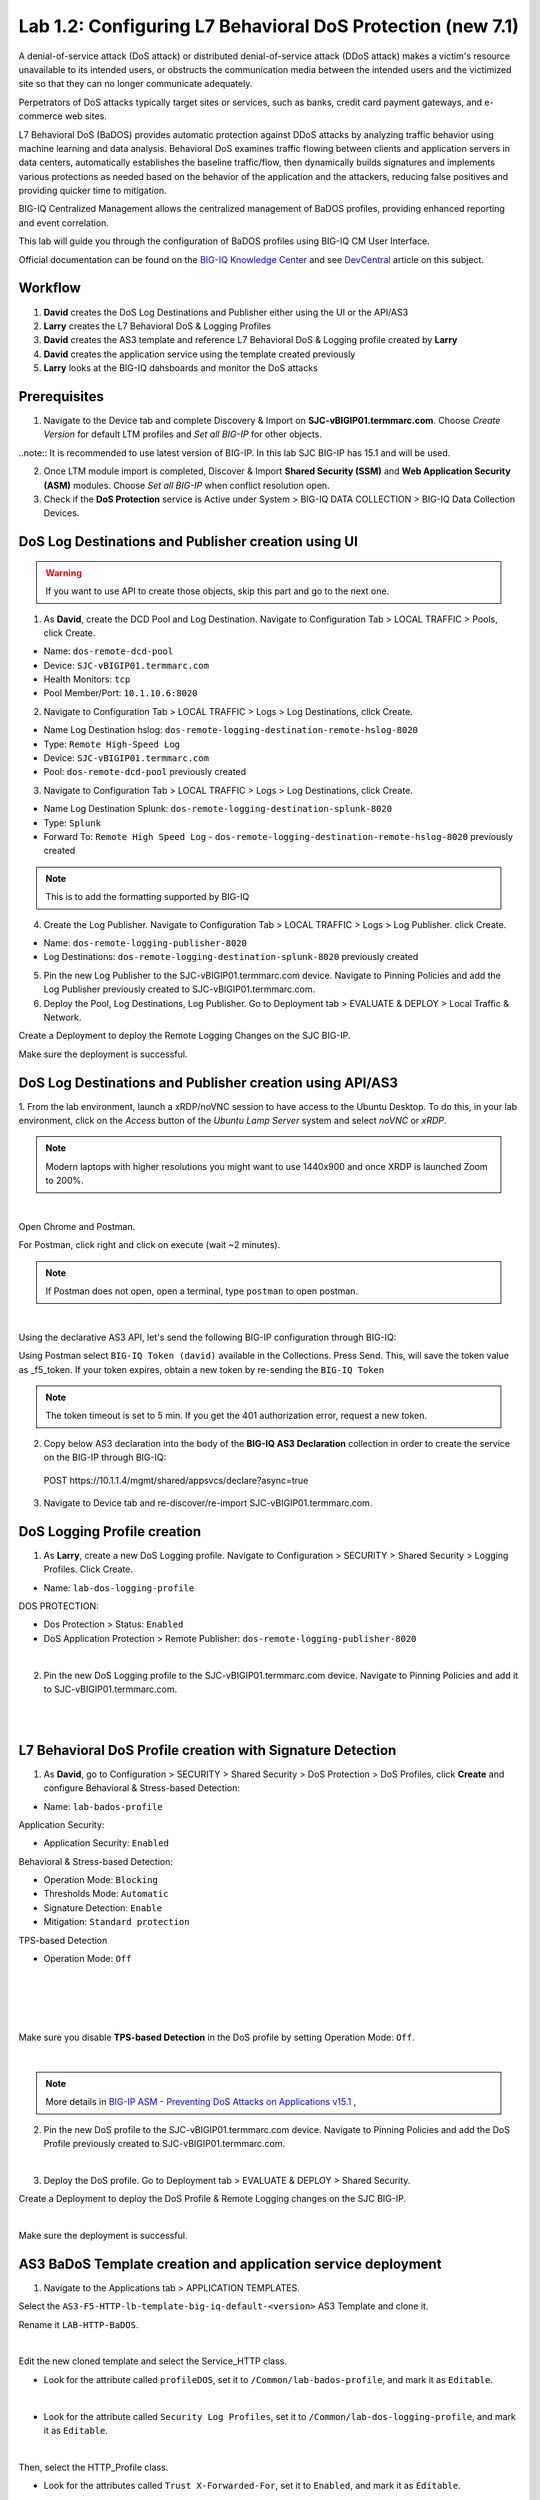 Lab 1.2: Configuring L7 Behavioral DoS Protection (new 7.1)
-----------------------------------------------------------
A denial-of-service attack (DoS attack) or distributed denial-of-service attack (DDoS attack) makes 
a victim's resource unavailable to its intended users, or obstructs the communication media between 
the intended users and the victimized site so that they can no longer communicate adequately. 

Perpetrators of DoS attacks typically target sites or services, such as banks, credit card payment gateways,
and e-commerce web sites.

L7 Behavioral DoS (BaDOS) provides automatic protection against DDoS attacks by analyzing traffic behavior 
using machine learning and data analysis. Behavioral DoS examines traffic flowing between clients and 
application servers in data centers, automatically establishes the baseline traffic/flow, then 
dynamically builds signatures and implements various protections as needed based on the behavior 
of the application and the attackers, reducing false positives and providing quicker time to mitigation. 

BIG-IQ Centralized Management allows the centralized management of BaDOS profiles, providing enhanced reporting and event correlation. 

This lab will guide you through the configuration of BaDOS profiles using BIG-IQ CM User Interface.

Official documentation can be found on the `BIG-IQ Knowledge Center`_ and see `DevCentral`_ article on this subject.

.. _`BIG-IQ Knowledge Center`: https://techdocs.f5.com/en-us/bigiq-7-1-0/big-iq-security/managing-dos-profiles-in-shared-security.html

.. _`DevCentral`: https://devcentral.f5.com/s/articles/Configuring-L7-Behavioral-DoS-Protection-with-BIG-IQ-Centralized-Management

Workflow
^^^^^^^^

1. **David** creates the DoS Log Destinations and Publisher either using the UI or the API/AS3
2. **Larry** creates the L7 Behavioral DoS & Logging Profiles
3. **David** creates the AS3 template and reference L7 Behavioral DoS & Logging profile created by **Larry**
4. **David** creates the application service using the template created previously
5. **Larry** looks at the BIG-IQ dahsboards and monitor the DoS attacks

Prerequisites
^^^^^^^^^^^^^

1. Navigate to the Device tab and complete Discovery & Import on **SJC-vBIGIP01.termmarc.com**. 
   Choose *Create Version* for default LTM profiles and *Set all BIG-IP* for other objects.

..note:: It is recommended to use latest version of BIG-IP. In this lab SJC BIG-IP has 15.1 and will be used.

2. Once LTM module import is completed, Discover & Import **Shared Security (SSM)** and **Web Application Security (ASM)** modules.
   Choose *Set all BIG-IP* when conflict resolution open.

3. Check if the **DoS Protection** service is Active under System > BIG-IQ DATA COLLECTION > BIG-IQ Data Collection Devices.


DoS Log Destinations and Publisher creation using UI
^^^^^^^^^^^^^^^^^^^^^^^^^^^^^^^^^^^^^^^^^^^^^^^^^^^^

.. warning:: If you want to use API to create those objects, skip this part and go to the next one.

1. As **David**, create the DCD Pool and Log Destination. Navigate to Configuration Tab > LOCAL TRAFFIC > Pools, click Create.

- Name: ``dos-remote-dcd-pool``
- Device: ``SJC-vBIGIP01.termmarc.com``
- Health Monitors: ``tcp``
- Pool Member/Port: ``10.1.10.6:8020``

2. Navigate to Configuration Tab > LOCAL TRAFFIC > Logs > Log Destinations, click Create.

- Name Log Destination hslog: ``dos-remote-logging-destination-remote-hslog-8020``
- Type: ``Remote High-Speed Log``
- Device: ``SJC-vBIGIP01.termmarc.com``
- Pool: ``dos-remote-dcd-pool`` previously created

3. Navigate to Configuration Tab > LOCAL TRAFFIC > Logs > Log Destinations, click Create.

- Name Log Destination Splunk: ``dos-remote-logging-destination-splunk-8020``
- Type: ``Splunk``
- Forward To: ``Remote High Speed Log`` - ``dos-remote-logging-destination-remote-hslog-8020`` previously created

.. note:: This is to add the formatting supported by BIG-IQ

4. Create the Log Publisher. Navigate to Configuration Tab > LOCAL TRAFFIC > Logs > Log Publisher. click Create.

- Name: ``dos-remote-logging-publisher-8020``
- Log Destinations: ``dos-remote-logging-destination-splunk-8020`` previously created

5. Pin the new Log Publisher to the SJC-vBIGIP01.termmarc.com device. Navigate to Pinning Policies and 
   add the Log Publisher previously created to SJC-vBIGIP01.termmarc.com.

6. Deploy the Pool, Log Destinations, Log Publisher. Go to Deployment tab > EVALUATE & DEPLOY > Local Traffic & Network.

Create a Deployment to deploy the Remote Logging Changes on the SJC BIG-IP.

Make sure the deployment is successful.

DoS Log Destinations and Publisher creation using API/AS3
^^^^^^^^^^^^^^^^^^^^^^^^^^^^^^^^^^^^^^^^^^^^^^^^^^^^^^^^^

1. From the lab environment, launch a xRDP/noVNC session to have access to the Ubuntu Desktop. 
To do this, in your lab environment, click on the *Access* button of the *Ubuntu Lamp Server* 
system and select *noVNC* or *xRDP*.

.. note:: Modern laptops with higher resolutions you might want to use 1440x900 and once XRDP is launched Zoom to 200%.

.. image:: ../../pictures/udf_ubuntu.png
    :align: left
    :scale: 40%

|


Open Chrome and Postman.

For Postman, click right and click on execute (wait ~2 minutes).

.. note:: If Postman does not open, open a terminal, type ``postman`` to open postman.

.. image:: ../../pictures/postman.png
    :align: center
    :scale: 40%

|

Using the declarative AS3 API, let's send the following BIG-IP configuration through BIG-IQ:

Using Postman select ``BIG-IQ Token (david)`` available in the Collections.
Press Send. This, will save the token value as _f5_token. If your token expires, 
obtain a new token by re-sending the ``BIG-IQ Token``

.. note:: The token timeout is set to 5 min. If you get the 401 authorization error, request a new token.

2. Copy below AS3 declaration into the body of the **BIG-IQ AS3 Declaration** collection in order to create 
   the service on the BIG-IP through BIG-IQ:

  POST https\:\/\/10.1.1.4/mgmt/shared/appsvcs/declare?async=true

.. code-block:: yaml
   :linenos:
   :emphasize-lines: 9,20,22

      {
          "class": "AS3",
          "action": "deploy",
          "persist": true,
          "declaration": {
              "class": "ADC",
              "schemaVersion": "3.12.0",
              "target": {
                  "address": "10.1.1.11"
              },
              "dos": {
                  "class": "Tenant",
                  "security-log-profile": {
                      "class": "Application",
                      "template": "generic",
                      "dos-remote-dcd-pool": {
                          "class": "Pool",
                          "members": [
                              {
                                  "servicePort": 8020,
                                  "serverAddresses": [
                                      "10.1.10.6"
                                  ],
                                  "shareNodes": true
                              }
                          ]
                      },
                      "dos-remote-logging-destination-remote-hslog-8020": {
                          "class": "Log_Destination",
                          "type": "remote-high-speed-log",
                          "pool": {
                              "use": "dos-remote-dcd-pool"
                          }
                      },
                      "dos-remote-logging-destination-splunk-8020": {
                          "class": "Log_Destination",
                          "type": "splunk",
                          "forwardTo": {
                              "use": "dos-remote-logging-destination-remote-hslog-8020"
                          }
                      },
                      "dos-remote-logging-publisher-8020": {
                          "class": "Log_Publisher",
                          "destinations": [
                              {
                                  "use": "dos-remote-logging-destination-splunk-8020"
                              }
                          ]
                      }
                  }
              }
          }
      }

3. Navigate to Device tab and re-discover/re-import SJC-vBIGIP01.termmarc.com.


DoS Logging Profile creation
^^^^^^^^^^^^^^^^^^^^^^^^^^^^

1. As **Larry**, create a new DoS Logging profile. Navigate to Configuration > SECURITY > Shared Security > Logging Profiles. Click Create.

- Name: ``lab-dos-logging-profile``

DOS PROTECTION:

- Dos Protection > Status: ``Enabled``
- DoS Application Protection > Remote Publisher: ``dos-remote-logging-publisher-8020``

.. image:: ../pictures/module1/img_module1_lab2_1.png
  :align: center
  :scale: 40%

|

2. Pin the new DoS Logging profile to the SJC-vBIGIP01.termmarc.com device.
   Navigate to Pinning Policies and add it to SJC-vBIGIP01.termmarc.com.

.. image:: ../pictures/module1/img_module1_lab2_2.png
  :align: center
  :scale: 40%

|

.. image:: ../pictures/module1/img_module1_lab2_3.png
  :align: center
  :scale: 40%

|

L7 Behavioral DoS Profile creation with Signature Detection
^^^^^^^^^^^^^^^^^^^^^^^^^^^^^^^^^^^^^^^^^^^^^^^^^^^^^^^^^^^

1. As **David**, go to Configuration > SECURITY > Shared Security > DoS Protection > DoS Profiles, click **Create** and configure Behavioral & Stress-based Detection:

- Name: ``lab-bados-profile``

Application Security:

- Application Security: ``Enabled``

Behavioral & Stress-based Detection:

- Operation Mode: ``Blocking``
- Thresholds Mode: ``Automatic``
- Signature Detection: ``Enable``
- Mitigation: ``Standard protection``

TPS-based Detection

- Operation Mode: ``Off``

.. image:: ../pictures/module1/img_module1_lab2_4.png
  :align: center
  :scale: 40%

|

.. image:: ../pictures/module1/img_module1_lab2_5.png
  :align: center
  :scale: 40%

|

.. image:: ../pictures/module1/img_module1_lab2_6.png
  :align: center
  :scale: 40%

|

.. image:: ../pictures/module1/img_module1_lab2_7.png
  :align: center
  :scale: 40%

|

Make sure you disable **TPS-based Detection** in the DoS profile by setting Operation Mode: ``Off``.

.. image:: ../pictures/module1/img_module1_lab2_7b.png
  :align: center
  :scale: 40%

|

.. note:: More details in `BIG-IP ASM - Preventing DoS Attacks on Applications v15.1`_ ,          

.. _`BIG-IP ASM - Preventing DoS Attacks on Applications v15.1`: https://techdocs.f5.com/en-us/bigip-15-0-0/big-ip-asm-implementations/preventing-dos-attacks-on-applications.html

2. Pin the new DoS profile to the SJC-vBIGIP01.termmarc.com device.
   Navigate to Pinning Policies and add the DoS Profile previously created to SJC-vBIGIP01.termmarc.com.

.. image:: ../pictures/module1/img_module1_lab2_8.png
  :align: center
  :scale: 40%

|

3. Deploy the DoS profile. 
   Go to Deployment tab > EVALUATE & DEPLOY > Shared Security.

Create a Deployment to deploy the DoS Profile & Remote Logging changes on the SJC BIG-IP.

.. image:: ../pictures/module1/img_module1_lab2_9.png
  :align: center
  :scale: 40%

|

Make sure the deployment is successful.

AS3 BaDoS Template creation and application service deployment
^^^^^^^^^^^^^^^^^^^^^^^^^^^^^^^^^^^^^^^^^^^^^^^^^^^^^^^^^^^^^^

1. Navigate to the Applications tab > APPLICATION TEMPLATES.

Select the ``AS3-F5-HTTP-lb-template-big-iq-default-<version>`` AS3 Template and clone it.

Rename it ``LAB-HTTP-BaDOS``. 

.. image:: ../pictures/module1/img_module1_lab2_10.png
  :align: center
  :scale: 40%

|

Edit the new cloned template and select the Service_HTTP class.

- Look for the attribute called ``profileDOS``, set it to ``/Common/lab-bados-profile``, and mark it as ``Editable``.

.. image:: ../pictures/module1/img_module1_lab2_11.png
  :align: center
  :scale: 40%

|

- Look for the attribute called ``Security Log Profiles``, set it to ``/Common/lab-dos-logging-profile``, and mark it as ``Editable``.

.. image:: ../pictures/module1/img_module1_lab2_12.png
  :align: center
  :scale: 40%

|

Then, select the HTTP_Profile class.

- Look for the attributes called ``Trust X-Forwarded-For``, set it to ``Enabled``, and mark it as ``Editable``.

.. image:: ../pictures/module1/img_module1_lab2_13.png
  :align: center
  :scale: 40%

|

At the top right corner, click on **Publish and Close**

2. Navigate to the APPLICATION menu, click on **Create** 

Assign the Bot Defense Profile and the Log Profile previously created.

+---------------------------------------------------------------------------------------------------+
| Application properties:                                                                           |
+---------------------------------------------------------------------------------------------------+
| * Grouping = New Application                                                                      |
| * Application Name = ``LAB_BaDOS``                                                                |
| * Description = ``L7 Behavioral DoS Protection``                                                  |
| * Application Service Method = ``Using Templates``                                                |
+---------------------------------------------------------------------------------------------------+
| Select an Application Service Template:                                                           |
+---------------------------------------------------------------------------------------------------+
| * Template Type = Select ``LAB-HTTP-BaDOS [AS3]``                                                 |
+---------------------------------------------------------------------------------------------------+
| General Properties:                                                                               |
+---------------------------------------------------------------------------------------------------+
| * Application Service Name = ``BaDOS_service``                                                    |
| * Target = ``SJC-vBIGIP01.termmarc.com``                                                          |
| * Tenant = ``tenant5``                                                                            |
+---------------------------------------------------------------------------------------------------+
| Pool                                                                                              |
+---------------------------------------------------------------------------------------------------+
| * Members: ``10.1.20.123``                                                                        |
+---------------------------------------------------------------------------------------------------+
| HTTP_Profile. Keep default.                                                                       |
+---------------------------------------------------------------------------------------------------+
| Service_HTTP                                                                                      |
+---------------------------------------------------------------------------------------------------+
| * Virtual addresses: ``10.1.10.138``                                                              |
| * profileDOS: ``/Common/lab-bados-profile``                                                       |
| * securityLogProfiles: ``/Common/lab-dos-logging-profile``                                        |
+---------------------------------------------------------------------------------------------------+
| Analytics_Profile. Enable all options.                                                            |
+---------------------------------------------------------------------------------------------------+

.. note:: You are attaching the DoS and logging profiles to the VIP using AS3.

The application service called ``tenant5_BaDOS_service`` is now created on the BIG-IQ dashboard
under the application called ``LAB_BaDOS``.

.. image:: ../pictures/module1/img_module1_lab2_14.png
  :align: center
  :scale: 40%

|

Generate baseline legitimate traffic and trigger the DoS attacks
^^^^^^^^^^^^^^^^^^^^^^^^^^^^^^^^^^^^^^^^^^^^^^^^^^^^^^^^^^^^^^^^

.. note:: Both legitimate and attack traffic will have XFF header inserted in the request to simulate geografically 
          distributed clients. The source IP is also updated on the Lamp server used to generate the traffic.

1. Generate baseline legitimate traffic. On Lamp server, generate HTTP traffic from a browser and CLI.

Connect via ``SSH`` to the system *Ubuntu Lamp Server* and run:

``/home/f5/traffic-scripts/behavioral-DoS/baseline_baddos.sh``

Choose ``1) increasing``.

2. Wait for the machine learning algorithm to learn traffic behavior. SSH to the **SJC-vBIGIP01.termmarc.com** device and run:

``admd -s vs./tenant5/BaDOS_service/serviceMain+/Common/lab-bados-profile.info.learning``

The output looks like that:

``vs./tenant5/BaDOS_service/serviceMain+/Common/lab-bados-profile.info.learning:[80.5464, 697, 26450, 100]``

- 80.5464 is the average approximation to the learned baselines (confidence in the machine learning algorithm, wait until this number reaches 95% before starting the attack traffic)
- 667 is the number of bins to be measured
- 26450 is the number if learned unique suggestions
- 100 is the number of good signatures dataset which are ready

3. Start the attack traffic, open a different SSH session on the lamp server and run:

``/home/f5/traffic-scripts/behavioral-DoS/attack_baddos.sh``

4. Now, have a look at the BIG-IQ DoS Dashboard available on BIG-IQ under **Monitoring > DASHBOARDS > DDoS > HTTP Analysis**.

.. image:: ../pictures/module1/img_module1_lab2_15.png
  :align: center
  :scale: 40%

|

Open the **Monitoring > EVENTS > DoS > Application Events** and look at the event logs.

.. image:: ../pictures/module1/img_module1_lab2_16.png
  :align: center
  :scale: 40%

|

The behavior observed in this example is that at the beginning of a DoS attack, BaDoS first protects by blocking all DoS traffic, 
incrementing "DoS Blocked" counter.

Once the BaDoS dynamic signatures have been computed, BaDoS blocks only the traffic matching the dynamic signatures, 
incrementing the "Blocked Bad request" counter.

.. note:: In this lab, BaDoS is slowing down legitimate traffic, this is due to the fact we are using the same system to generate both good and bad traffic.

L7 Behavioral DoS Profile update with Bad Actor Detection
^^^^^^^^^^^^^^^^^^^^^^^^^^^^^^^^^^^^^^^^^^^^^^^^^^^^^^^^^

To observe the change in BaDoS profile behavior when individual bad actors are detected,
let's modify the BaDoS profile by enabling Bad Actor Detection under the Behavioral Detection and Mitigation.

1. Go to Configuration > SECURITY > Shared Security > DoS Protection > DoS Profiles and open ``lab-bados-profile``.

- Mitigation: ``Bad Actor Detection``

.. image:: ../pictures/module1/img_module1_lab2_17.png
  :align: center
  :scale: 40%

|

2. Deploy the updated DoS profile. Select the profile and click **Deploy**.

Create a Deployment to deploy the Remote Logging Changes on the SJC BIG-IP.

Make sure the deployment is successful.

3. Back on the BIG-IQ DoS Dashboard under **Monitoring > DASHBOARDS > DDoS > HTTP Analysis**.

On the HTTP Analysis DDoS Dashboard, you can observe the Blocked Bad Actor counter being incremented while Blocked 
Bad Requests stop incrementing as a result of bad actors being identified and being added to the grey list.

Expand the dimmensions to show *Transaction Outcomes* and *Client IPs*.

.. image:: ../pictures/module1/img_module1_lab2_18.png
  :align: center
  :scale: 40%

|

..note:: Examine the list of detected bad actor IP addresses on the BIG-IP: ``ipidr -l /tenant5/BaDOS_service/serviceMain+/Common/lab-bados-profile``

4. Stop the attack traffic by stoping the ``attack_baddos.sh`` script with CTRL+C

5. BIG-IQ also offer other ook under **Monitoring > DASHBOARDS > DDoS > Protection Summary**.

.. image:: ../pictures/module1/img_module1_lab2_19.png
  :align: center
  :scale: 40%

|

.. image:: ../pictures/module1/img_module1_lab2_20.png
  :align: center
  :scale: 40%

|

6. After some time, look under **Monitoring > DASHBOARDS > DDoS > Attack History**.

7. Navigate to the Applications tab > APPLICATION > LAB_BaDOS > tenant5_BaDOS_service. Can you see the Behavioral DoS attack?

Annex | Run the entire lab configuration part with 1 single API call using AS3
^^^^^^^^^^^^^^^^^^^^^^^^^^^^^^^^^^^^^^^^^^^^^^^^^^^^^^^^^^^^^^^^^^^^^^^^^^^^^^

1. From the lab environment, launch a xRDP/noVNC session to have access to the Ubuntu Desktop. 
To do this, in your lab environment, click on the *Access* button of the *Ubuntu Lamp Server* 
system and select *noVNC* or *xRDP*.

.. note:: Modern laptops with higher resolutions you might want to use 1440x900 and once XRDP is launched Zoom to 200%.

.. image:: ../../pictures/udf_ubuntu.png
    :align: left
    :scale: 40%

|

Open Chrome and Postman.

For Postman, click right and click on execute (wait ~2 minutes).

.. note:: If Postman does not open, open a terminal, type ``postman`` to open postman.

.. image:: ../../pictures/postman.png
    :align: center
    :scale: 40%

|

Using the declarative AS3 API, let's send the following BIG-IP configuration through BIG-IQ:

Using Postman select ``BIG-IQ Token (david)`` available in the Collections.
Press Send. This, will save the token value as _f5_token. If your token expires, 
obtain a new token by re-sending the ``BIG-IQ Token``

.. note:: The token timeout is set to 5 min. If you get the 401 authorization error, request a new token.

2. Copy below AS3 declaration into the body of the **BIG-IQ AS3 Declaration** collection in order to create 
   the service on the BIG-IP through BIG-IQ:

  POST https\:\/\/10.1.1.4/mgmt/shared/appsvcs/declare?async=true

.. code-block:: yaml
   :linenos:
   :emphasize-lines: 9,20,27,34,57,78,119,121

        {
            "class": "AS3",
            "action": "deploy",
            "persist": true,
            "declaration": {
                "class": "ADC",
                "schemaVersion": "3.12.0",
                "target": {
                    "address": "10.1.1.11"
                },
                "tenant5": {
                    "class": "Tenant",
                    "BaDOS_service": {
                        "class": "Application",
                        "template": "http",
                        "serviceMain": {
                            "class": "Service_HTTP",
                            "virtualPort": 80,
                            "virtualAddresses": [
                                "10.1.10.138"
                            ],
                            "profileAnalytics": {
                                "use": "Analytics_Profile"
                            },
                            "pool": "Pool",
                            "profileDOS": {
                                "use": "lab-bados-profile"
                            },
                            "profileHTTP": {
                                "use": "HTTP_Profile"
                            },
                            "securityLogProfiles": [
                                {
                                    "use": "lab-dos-logging-profile"
                                }
                            ]
                        },
                        "HTTP_Profile": {
                            "class": "HTTP_Profile",
                            "xForwardedFor": true,
                            "trustXFF": true
                        },
                        "Analytics_Profile": {
                            "class": "Analytics_Profile",
                            "collectClientSideStatistics": true,
                            "collectOsAndBrowser": false,
                            "collectMethod": false,
                            "collectResponseCode": true,
                            "collectIp": true,
                            "collectGeo": true,
                            "collectUrl": true
                        },
                        "Pool": {
                            "members": [
                                {
                                    "serverAddresses": [
                                        "10.1.20.123"
                                    ],
                                    "servicePort": 80,
                                    "monitors": [
                                        "http"
                                    ],
                                    "adminState": "enable",
                                    "shareNodes": true
                                }
                            ],
                            "class": "Pool",
                            "monitors": [
                                "http"
                            ]
                        },
                        "dos-remote-dcd-pool": {
                            "class": "Pool",
                            "members": [
                                {
                                    "servicePort": 8020,
                                    "serverAddresses": [
                                        "10.1.10.6"
                                    ],
                                    "shareNodes": true
                                }
                            ]
                        },
                        "dos-remote-logging-destination-remote-hslog-8020": {
                            "class": "Log_Destination",
                            "type": "remote-high-speed-log",
                            "pool": {
                                "use": "dos-remote-dcd-pool"
                            }
                        },
                        "dos-remote-logging-destination-splunk-8020": {
                            "class": "Log_Destination",
                            "type": "splunk",
                            "forwardTo": {
                                "use": "dos-remote-logging-destination-remote-hslog-8020"
                            }
                        },
                        "dos-remote-logging-publisher-8020": {
                            "class": "Log_Publisher",
                            "destinations": [
                                {
                                    "use": "dos-remote-logging-destination-splunk-8020"
                                }
                            ]
                        },
                        "lab-dos-logging-profile": {
                            "class": "Security_Log_Profile",
                            "dosApplication": {
                                "remotePublisher": {
                                    "use": "dos-remote-logging-publisher-8020"
                                }
                            }
                        },
                        "lab-bados-profile": {
                            "class": "DOS_Profile",
                            "application": {
                                "stressBasedDetection": {
                                    "badActor": {
                                        "detectionEnabled": false,
                                        "mitigationMode": "standard",
                                        "signatureDetectionEnabled": true
                                    },
                                    "operationMode": "blocking",
                                    "thresholdsMode": "automatic",
                                    "sourceIP": {
                                        "rateLimitingEnabled": true,
                                        "rateLimitingMode": "rate-limit"
                                    },
                                    "url": {
                                        "rateLimitingEnabled": true
                                    }
                                }
                            }
                        }
                    }
                }
            }
        }

3. Navigate to Device tab and re-discover/re-import SJC-vBIGIP01.termmarc.com.

4. Run section *Generate baseline legitimate traffic and trigger the DoS attacks*

Use following admd command to monitor the learning:

``admd -s vs./tenant5/BaDOS_service/serviceMain+/tenant5/BaDOS_service/lab-bados-profile.info.learning``

5. Run section *L7 Behavioral DoS Profile update with Bad Actor Detection*

Update AS3 declaration with ``"detectionEnabled": true``.
